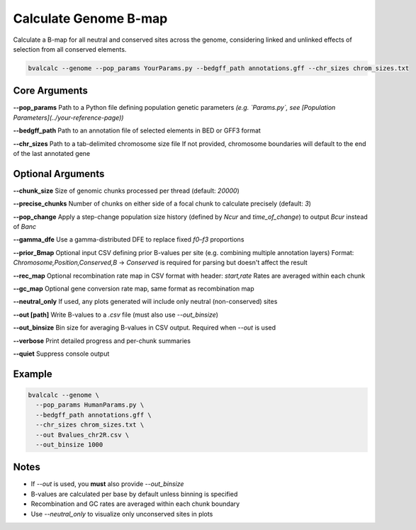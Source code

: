 Calculate Genome B-map
===============================

Calculate a B-map for all neutral and conserved sites across the genome, considering linked and unlinked effects of selection from all conserved elements.


.. code-block:: console

    bvalcalc --genome --pop_params YourParams.py --bedgff_path annotations.gff --chr_sizes chrom_sizes.txt

Core Arguments
--------------

**--pop_params**  
Path to a Python file defining population genetic parameters  
*(e.g. `Params.py`, see [Population Parameters](../your-reference-page))*

**--bedgff_path**  
Path to an annotation file of selected elements in BED or GFF3 format

**--chr_sizes**  
Path to a tab-delimited chromosome size file  
If not provided, chromosome boundaries will default to the end of the last annotated gene

Optional Arguments
------------------

**--chunk_size**  
Size of genomic chunks processed per thread (default: `20000`)

**--precise_chunks**  
Number of chunks on either side of a focal chunk to calculate precisely (default: `3`)

**--pop_change**  
Apply a step-change population size history (defined by `Ncur` and `time_of_change`) to output `Bcur` instead of `Banc`

**--gamma_dfe**  
Use a gamma-distributed DFE to replace fixed `f0–f3` proportions

**--prior_Bmap**  
Optional input CSV defining prior B-values per site (e.g. combining multiple annotation layers)  
Format: `Chromosome,Position,Conserved,B`  
→ `Conserved` is required for parsing but doesn't affect the result

**--rec_map**  
Optional recombination rate map in CSV format with header: `start,rate`  
Rates are averaged within each chunk

**--gc_map**  
Optional gene conversion rate map, same format as recombination map

**--neutral_only**  
If used, any plots generated will include only neutral (non-conserved) sites

**--out [path]**  
Write B-values to a `.csv` file (must also use `--out_binsize`)

**--out_binsize**  
Bin size for averaging B-values in CSV output. Required when `--out` is used

**--verbose**  
Print detailed progress and per-chunk summaries

**--quiet**  
Suppress console output

Example
-------

.. code-block:: console

    bvalcalc --genome \
      --pop_params HumanParams.py \
      --bedgff_path annotations.gff \
      --chr_sizes chrom_sizes.txt \
      --out Bvalues_chr2R.csv \
      --out_binsize 1000

Notes
-----

- If `--out` is used, you **must** also provide `--out_binsize`
- B-values are calculated per base by default unless binning is specified
- Recombination and GC rates are averaged within each chunk boundary
- Use `--neutral_only` to visualize only unconserved sites in plots
